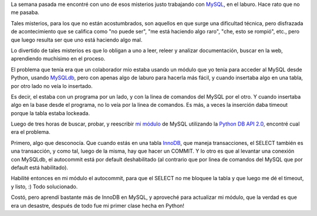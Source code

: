 .. title: Misterios en lo profundo del byte
.. date: 2006-08-14 14:14:25
.. tags: MySQL, InnoDB, transacciones, Python

La semana pasada me encontré con uno de esos misterios justo trabajando con `MySQL <http://www.mysql.com/>`_, en el laburo. Hace rato que no me pasaba.

Tales misterios, para los que no están acostumbrados, son aquellos en que surge una dificultad técnica, pero disfrazada de acontecimiento que se califica como "no puede ser", "me está haciendo algo raro", "che, esto se rompió", etc., pero que luego resulta ser que uno está haciendo algo mal.

Lo divertido de tales misterios es que lo obligan a uno a leer, releer y analizar documentación, buscar en la web, aprendiendo muchísimo en el proceso.

El problema que tenía era que un colaborador mío estaba usando un módulo que yo tenía para acceder al MySQL desde Python, usando `MySQLdb <http://sourceforge.net/projects/mysql-python>`_, pero con apenas algo de laburo para hacerla más fácil, y cuando insertaba algo en una tabla, por otro lado no veía lo insertado.

Es decir, el estaba con un programa por un lado, y con la linea de comandos del MySQL por el otro. Y cuando insertaba algo en la base desde el programa, no lo veía por la linea de comandos. Es más, a veces la inserción daba timeout porque la tabla estaba lockeada.

Luego de tres horas de buscar, probar, y reescribir `mi módulo <http://www.taniquetil.com.ar/facundo/bdvfiles/code/mod_mysql.py>`_ de MySQL utilizando la `Python DB API 2.0 <http://www.python.org/dev/peps/pep-0249/>`_, encontré cual era el problema.

Primero, algo que desconocía. Que cuando estás en una tabla `InnoDB <http://www.innodb.com/index.php>`_, que maneja transacciones, el SELECT también es una transacción, y como tal, luego de la misma, hay que hacer un COMMIT. Y lo otro es que al levantar una conexión con MySQLdb, el autocommit está por default deshabilitado (al contrario que por linea de comandos del MySQL que por default está habilitado).

Habilité entonces en mi módulo el autocommit, para que el SELECT no me bloquee la tabla y que luego me dé el timeout, y listo, :) Todo solucionado.

Costó, pero aprendí bastante más de InnoDB en MySQL, y aproveché para actualizar mi módulo, que la verdad es que era un desastre, después de todo fue mi primer clase hecha en Python!
